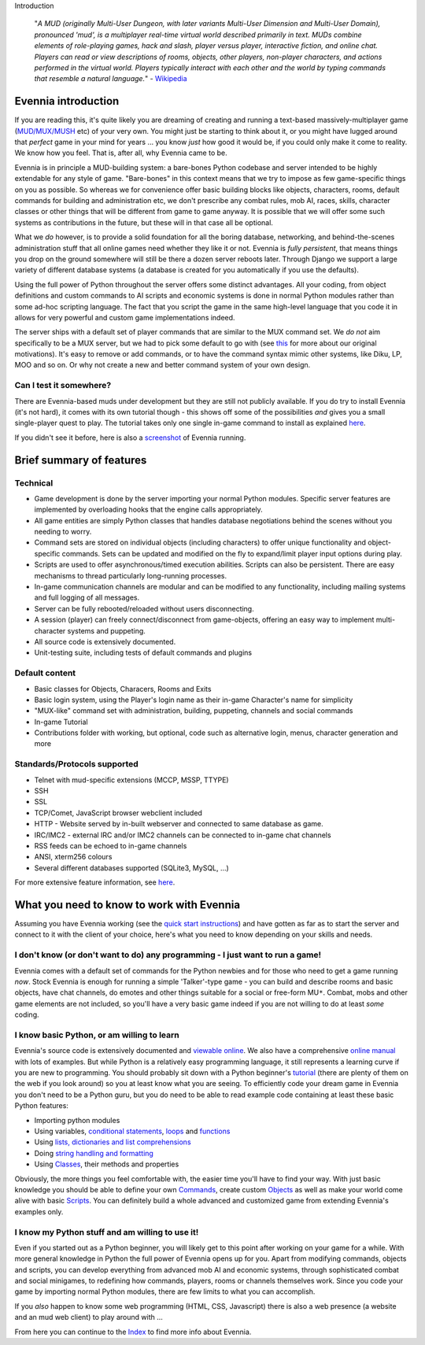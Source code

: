 Introduction

    "*A MUD (originally Multi-User Dungeon, with later variants
    Multi-User Dimension and Multi-User Domain), pronounced 'mud', is a
    multiplayer real-time virtual world described primarily in text.
    MUDs combine elements of role-playing games, hack and slash, player
    versus player, interactive fiction, and online chat. Players can
    read or view descriptions of rooms, objects, other players,
    non-player characters, and actions performed in the virtual world.
    Players typically interact with each other and the world by typing
    commands that resemble a natural language.*\ " -
    `Wikipedia <http://en.wikipedia.org/wiki/MUD>`_

Evennia introduction
====================

If you are reading this, it's quite likely you are dreaming of creating
and running a text-based massively-multiplayer game
(`MUD/MUX/MUSH <http://tinyurl.com/c5sc4bm>`_ etc) of your very own. You
might just be starting to think about it, or you might have lugged
around that *perfect* game in your mind for years ... you know *just*
how good it would be, if you could only make it come to reality. We know
how you feel. That is, after all, why Evennia came to be.

Evennia is in principle a MUD-building system: a bare-bones Python
codebase and server intended to be highly extendable for any style of
game. "Bare-bones" in this context means that we try to impose as few
game-specific things on you as possible. So whereas we for convenience
offer basic building blocks like objects, characters, rooms, default
commands for building and administration etc, we don't prescribe any
combat rules, mob AI, races, skills, character classes or other things
that will be different from game to game anyway. It is possible that we
will offer some such systems as contributions in the future, but these
will in that case all be optional.

What we *do* however, is to provide a solid foundation for all the
boring database, networking, and behind-the-scenes administration stuff
that all online games need whether they like it or not. Evennia is
*fully persistent*, that means things you drop on the ground somewhere
will still be there a dozen server reboots later. Through Django we
support a large variety of different database systems (a database is
created for you automatically if you use the defaults).

Using the full power of Python throughout the server offers some
distinct advantages. All your coding, from object definitions and custom
commands to AI scripts and economic systems is done in normal Python
modules rather than some ad-hoc scripting language. The fact that you
script the game in the same high-level language that you code it in
allows for very powerful and custom game implementations indeed.

The server ships with a default set of player commands that are similar
to the MUX command set. We *do not* aim specifically to be a MUX server,
but we had to pick some default to go with (see `this <SoftCode.html>`_
for more about our original motivations). It's easy to remove or add
commands, or to have the command syntax mimic other systems, like Diku,
LP, MOO and so on. Or why not create a new and better command system of
your own design.

Can I test it somewhere?
------------------------

There are Evennia-based muds under development but they are still not
publicly available. If you do try to install Evennia (it's not hard), it
comes with its own tutorial though - this shows off some of the
possibilities *and* gives you a small single-player quest to play. The
tutorial takes only one single in-game command to install as explained
`here <TutorialWorldIntroduction.html>`_.

If you didn't see it before, here is also a
`screenshot <Screenshot.html>`_ of Evennia running.

Brief summary of features
=========================

Technical
---------

-  Game development is done by the server importing your normal Python
   modules. Specific server features are implemented by overloading
   hooks that the engine calls appropriately.
-  All game entities are simply Python classes that handles database
   negotiations behind the scenes without you needing to worry.
-  Command sets are stored on individual objects (including characters)
   to offer unique functionality and object-specific commands. Sets can
   be updated and modified on the fly to expand/limit player input
   options during play.
-  Scripts are used to offer asynchronous/timed execution abilities.
   Scripts can also be persistent. There are easy mechanisms to thread
   particularly long-running processes.
-  In-game communication channels are modular and can be modified to any
   functionality, including mailing systems and full logging of all
   messages.
-  Server can be fully rebooted/reloaded without users disconnecting.
-  A session (player) can freely connect/disconnect from game-objects,
   offering an easy way to implement multi-character systems and
   puppeting.
-  All source code is extensively documented.
-  Unit-testing suite, including tests of default commands and plugins

Default content
---------------

-  Basic classes for Objects, Characers, Rooms and Exits
-  Basic login system, using the Player's login name as their in-game
   Character's name for simplicity
-  "MUX-like" command set with administration, building, puppeting,
   channels and social commands
-  In-game Tutorial
-  Contributions folder with working, but optional, code such as
   alternative login, menus, character generation and more

Standards/Protocols supported
-----------------------------

-  Telnet with mud-specific extensions (MCCP, MSSP, TTYPE)
-  SSH
-  SSL
-  TCP/Comet, JavaScript browser webclient included
-  HTTP - Website served by in-built webserver and connected to same
   database as game.
-  IRC/IMC2 - external IRC and/or IMC2 channels can be connected to
   in-game chat channels
-  RSS feeds can be echoed to in-game channels
-  ANSI, xterm256 colours
-  Several different databases supported (SQLite3, MySQL, ...)

For more extensive feature information, see
`here <http://code.google.com/p/evennia/wiki/DeveloperCentral>`_.

What you need to know to work with Evennia
==========================================

Assuming you have Evennia working (see the `quick start
instructions <GettingStarted.html>`_) and have gotten as far as to start
the server and connect to it with the client of your choice, here's what
you need to know depending on your skills and needs.

I don't know (or don't want to do) any programming - I just want to run a game!
-------------------------------------------------------------------------------

Evennia comes with a default set of commands for the Python newbies and
for those who need to get a game running *now*. Stock Evennia is enough
for running a simple 'Talker'-type game - you can build and describe
rooms and basic objects, have chat channels, do emotes and other things
suitable for a social or free-form MU\ ``*``. Combat, mobs and other
game elements are not included, so you'll have a very basic game indeed
if you are not willing to do at least *some* coding.

I know basic Python, or am willing to learn
-------------------------------------------

Evennia's source code is extensively documented and `viewable
online <http://code.google.com/p/evennia/source/browse/>`_. We also have
a comprehensive `online
manual <http://code.google.com/p/evennia/wiki/Index>`_ with lots of
examples. But while Python is a relatively easy programming language, it
still represents a learning curve if you are new to programming. You
should probably sit down with a Python beginner's
`tutorial <http://docs.python.org/tutorial/>`_ (there are plenty of them
on the web if you look around) so you at least know what you are seeing.
To efficiently code your dream game in Evennia you don't need to be a
Python guru, but you do need to be able to read example code containing
at least these basic Python features:

-  Importing python modules
-  Using variables, `conditional
   statements <http://docs.python.org/tutorial/controlflow.html#if-statements>`_,
   `loops <http://docs.python.org/tutorial/controlflow.html#for-statements>`_
   and
   `functions <http://docs.python.org/tutorial/controlflow.html#defining-functions>`_
-  Using `lists, dictionaries and list
   comprehensions <http://docs.python.org/tutorial/datastructures.html>`_
-  Doing `string handling and
   formatting <http://docs.python.org/tutorial/introduction.html#strings>`_
-  Using `Classes <http://docs.python.org/tutorial/classes.html>`_,
   their methods and properties

Obviously, the more things you feel comfortable with, the easier time
you'll have to find your way. With just basic knowledge you should be
able to define your own `Commands <Commands.html>`_, create custom
`Objects <Objects.html>`_ as well as make your world come alive with
basic `Scripts <Scripts.html>`_. You can definitely build a whole
advanced and customized game from extending Evennia's examples only.

I know my Python stuff and am willing to use it!
------------------------------------------------

Even if you started out as a Python beginner, you will likely get to
this point after working on your game for a while. With more general
knowledge in Python the full power of Evennia opens up for you. Apart
from modifying commands, objects and scripts, you can develop everything
from advanced mob AI and economic systems, through sophisticated combat
and social minigames, to redefining how commands, players, rooms or
channels themselves work. Since you code your game by importing normal
Python modules, there are few limits to what you can accomplish.

If you *also* happen to know some web programming (HTML, CSS,
Javascript) there is also a web presence (a website and an mud web
client) to play around with ...

From here you can continue to the `Index <Index.html>`_ to find more
info about Evennia.
